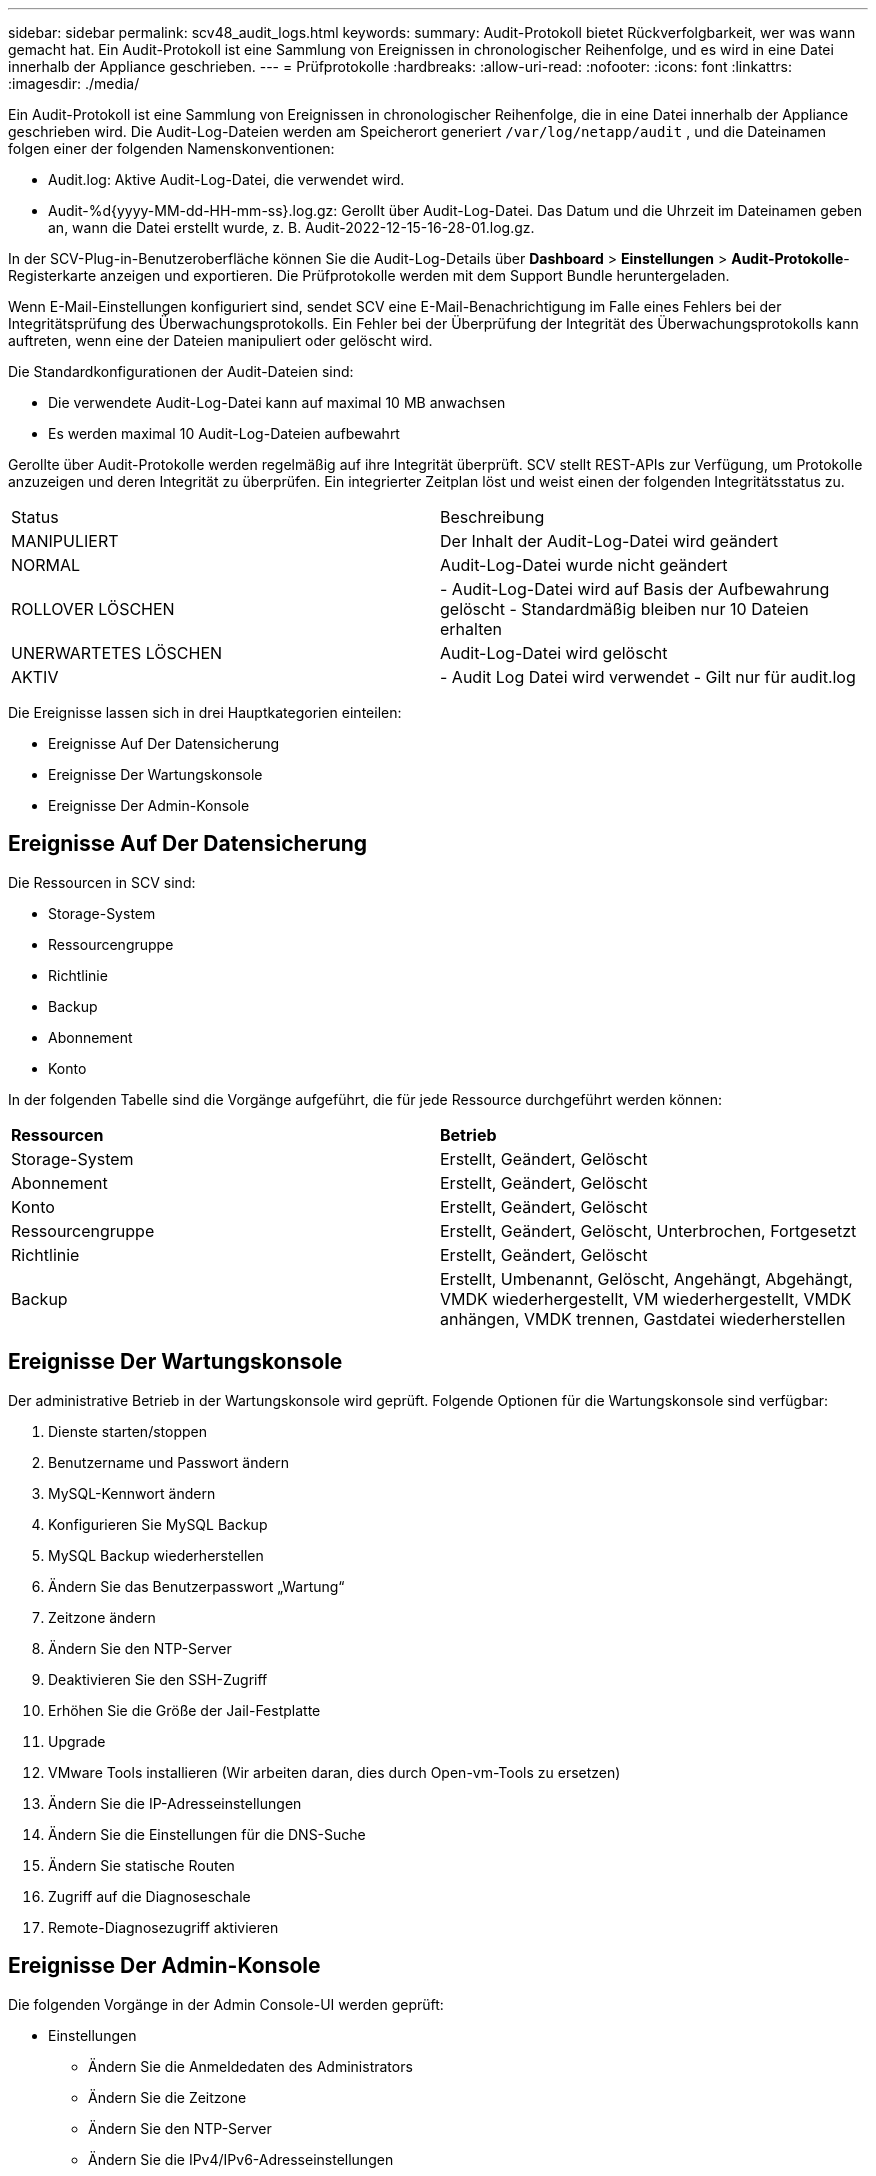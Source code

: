 ---
sidebar: sidebar 
permalink: scv48_audit_logs.html 
keywords:  
summary: Audit-Protokoll bietet Rückverfolgbarkeit, wer was wann gemacht hat. Ein Audit-Protokoll ist eine Sammlung von Ereignissen in chronologischer Reihenfolge, und es wird in eine Datei innerhalb der Appliance geschrieben. 
---
= Prüfprotokolle
:hardbreaks:
:allow-uri-read: 
:nofooter: 
:icons: font
:linkattrs: 
:imagesdir: ./media/


[role="lead"]
Ein Audit-Protokoll ist eine Sammlung von Ereignissen in chronologischer Reihenfolge, die in eine Datei innerhalb der Appliance geschrieben wird. Die Audit-Log-Dateien werden am Speicherort generiert `/var/log/netapp/audit` , und die Dateinamen folgen einer der folgenden Namenskonventionen:

* Audit.log: Aktive Audit-Log-Datei, die verwendet wird.
* Audit-%d{yyyy-MM-dd-HH-mm-ss}.log.gz: Gerollt über Audit-Log-Datei. Das Datum und die Uhrzeit im Dateinamen geben an, wann die Datei erstellt wurde, z. B. Audit-2022-12-15-16-28-01.log.gz.


In der SCV-Plug-in-Benutzeroberfläche können Sie die Audit-Log-Details über *Dashboard* > *Einstellungen* > *Audit-Protokolle*-Registerkarte anzeigen und exportieren. Die Prüfprotokolle werden mit dem Support Bundle heruntergeladen.

Wenn E-Mail-Einstellungen konfiguriert sind, sendet SCV eine E-Mail-Benachrichtigung im Falle eines Fehlers bei der Integritätsprüfung des Überwachungsprotokolls. Ein Fehler bei der Überprüfung der Integrität des Überwachungsprotokolls kann auftreten, wenn eine der Dateien manipuliert oder gelöscht wird.

Die Standardkonfigurationen der Audit-Dateien sind:

* Die verwendete Audit-Log-Datei kann auf maximal 10 MB anwachsen
* Es werden maximal 10 Audit-Log-Dateien aufbewahrt


Gerollte über Audit-Protokolle werden regelmäßig auf ihre Integrität überprüft. SCV stellt REST-APIs zur Verfügung, um Protokolle anzuzeigen und deren Integrität zu überprüfen. Ein integrierter Zeitplan löst und weist einen der folgenden Integritätsstatus zu.

|===


| Status | Beschreibung 


| MANIPULIERT | Der Inhalt der Audit-Log-Datei wird geändert 


| NORMAL | Audit-Log-Datei wurde nicht geändert 


| ROLLOVER LÖSCHEN | - Audit-Log-Datei wird auf Basis der Aufbewahrung gelöscht
- Standardmäßig bleiben nur 10 Dateien erhalten 


| UNERWARTETES LÖSCHEN | Audit-Log-Datei wird gelöscht 


| AKTIV | - Audit Log Datei wird verwendet
- Gilt nur für audit.log 
|===
Die Ereignisse lassen sich in drei Hauptkategorien einteilen:

* Ereignisse Auf Der Datensicherung
* Ereignisse Der Wartungskonsole
* Ereignisse Der Admin-Konsole




== Ereignisse Auf Der Datensicherung

Die Ressourcen in SCV sind:

* Storage-System
* Ressourcengruppe
* Richtlinie
* Backup
* Abonnement
* Konto


In der folgenden Tabelle sind die Vorgänge aufgeführt, die für jede Ressource durchgeführt werden können:

|===


| *Ressourcen* | *Betrieb* 


| Storage-System | Erstellt, Geändert, Gelöscht 


| Abonnement | Erstellt, Geändert, Gelöscht 


| Konto | Erstellt, Geändert, Gelöscht 


| Ressourcengruppe | Erstellt, Geändert, Gelöscht, Unterbrochen, Fortgesetzt 


| Richtlinie | Erstellt, Geändert, Gelöscht 


| Backup | Erstellt, Umbenannt, Gelöscht, Angehängt, Abgehängt, VMDK wiederhergestellt, VM wiederhergestellt, VMDK anhängen, VMDK trennen, Gastdatei wiederherstellen 
|===


== Ereignisse Der Wartungskonsole

Der administrative Betrieb in der Wartungskonsole wird geprüft. Folgende Optionen für die Wartungskonsole sind verfügbar:

. Dienste starten/stoppen
. Benutzername und Passwort ändern
. MySQL-Kennwort ändern
. Konfigurieren Sie MySQL Backup
. MySQL Backup wiederherstellen
. Ändern Sie das Benutzerpasswort „Wartung“
. Zeitzone ändern
. Ändern Sie den NTP-Server
. Deaktivieren Sie den SSH-Zugriff
. Erhöhen Sie die Größe der Jail-Festplatte
. Upgrade
. VMware Tools installieren (Wir arbeiten daran, dies durch Open-vm-Tools zu ersetzen)
. Ändern Sie die IP-Adresseinstellungen
. Ändern Sie die Einstellungen für die DNS-Suche
. Ändern Sie statische Routen
. Zugriff auf die Diagnoseschale
. Remote-Diagnosezugriff aktivieren




== Ereignisse Der Admin-Konsole

Die folgenden Vorgänge in der Admin Console-UI werden geprüft:

* Einstellungen
+
** Ändern Sie die Anmeldedaten des Administrators
** Ändern Sie die Zeitzone
** Ändern Sie den NTP-Server
** Ändern Sie die IPv4/IPv6-Adresseinstellungen


* Konfiguration
+
** Ändern Sie die vCenter Credentials
** Plug-in-Aktivierung/Deaktivierung






== Konfigurieren Sie Syslog-Server

Prüfprotokolle werden in der Appliance gespeichert und regelmäßig auf ihre Integrität überprüft. Mit der Ereignisweiterleitung können Sie Ereignisse vom Quell- oder Weiterleitungscomputer abrufen und auf einem zentralen Computer, dem Syslog-Server, speichern. Die Daten werden während der Übertragung zwischen Quelle und Ziel verschlüsselt.

.Bevor Sie beginnen
Sie müssen über Administratorrechte verfügen.

.Über diese Aufgabe
Diese Aufgabe unterstützt Sie bei der Konfiguration des Syslog-Servers.

.Schritte
. Melden Sie sich beim SnapCenter-Plug-in für VMware vSphere an.
. Wählen Sie im linken Navigationsbereich *Einstellungen* > *Audit-Protokolle* > *Einstellungen*.
. Wählen Sie im Bereich *Audit Log Settings* die Option *Send Audit Logs to Syslog Server* aus
. Geben Sie die folgenden Details ein:
+
** Syslog-Server-IP
** Syslog-Server-Port
** RFC-Format
** Syslog-Serverzertifikat


. Wählen Sie *SAVE*, um die Syslog-Server-Einstellungen zu speichern.




== Ändern Sie die Einstellungen des Überwachungsprotokolls

Sie können die Standardkonfigurationen der Protokolleinstellungen ändern.

.Bevor Sie beginnen
Sie müssen über Administratorrechte verfügen.

.Über diese Aufgabe
Mit dieser Aufgabe können Sie die standardmäßigen Einstellungen des Überwachungsprotokolls ändern.

.Schritte
. Melden Sie sich beim SnapCenter-Plug-in für VMware vSphere an.
. Wählen Sie im linken Navigationsbereich *Einstellungen* > *Audit-Protokolle* > *Einstellungen*.
. Geben Sie im Bereich *Audit Log Settings* die maximale Anzahl an Audit Log Files und die maximale Größe der Audit Log Files ein.
. Wählen Sie die Option *Überwachungsprotokolle an Syslog-Server senden* aus, wenn Sie die Protokolle an Syslog-Server senden möchten. Geben Sie die Details des Servers ein.
. Speichern Sie die Einstellungen.

